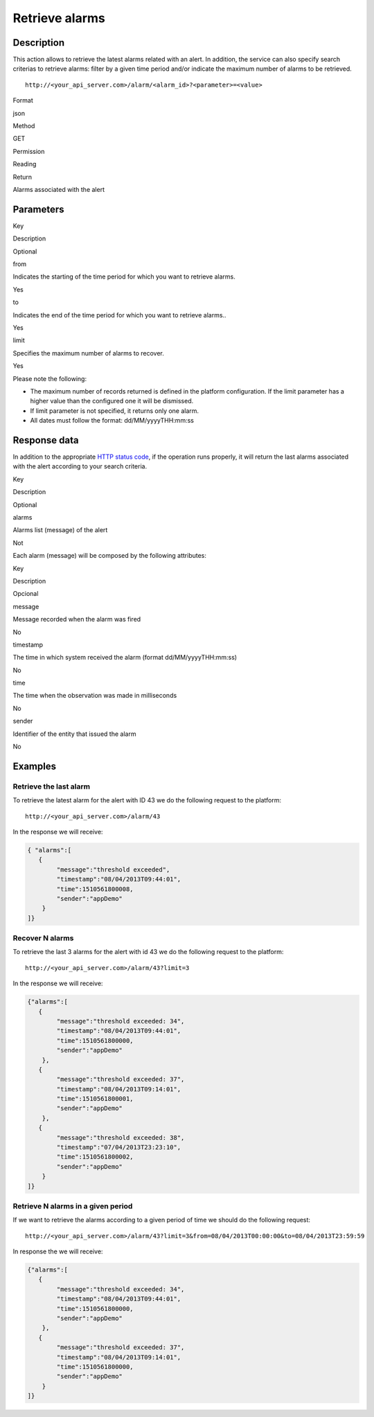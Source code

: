 Retrieve alarms
===============

Description
-----------

This action allows to retrieve the latest alarms related with an alert.
In addition, the service can also specify search criterias to retrieve
alarms: filter by a given time period and/or indicate the maximum number
of alarms to be retrieved.

::

   http://<your_api_server.com>/alarm/<alarm_id>?<parameter>=<value>

.. raw:: html

   <table>

.. raw:: html

   <tbody>

.. raw:: html

   <tr>

.. raw:: html

   <th>

Format

.. raw:: html

   </th>

.. raw:: html

   <td>

json

.. raw:: html

   </td>

.. raw:: html

   </tr>

.. raw:: html

   <tr>

.. raw:: html

   <th>

Method

.. raw:: html

   </th>

.. raw:: html

   <td>

GET

.. raw:: html

   </td>

.. raw:: html

   </tr>

.. raw:: html

   <tr>

.. raw:: html

   <th>

Permission

.. raw:: html

   </th>

.. raw:: html

   <td>

Reading

.. raw:: html

   </td>

.. raw:: html

   </tr>

.. raw:: html

   <tr>

.. raw:: html

   <th>

Return

.. raw:: html

   </th>

.. raw:: html

   <td>

Alarms associated with the alert

.. raw:: html

   </td>

.. raw:: html

   </tr>

.. raw:: html

   </tbody>

.. raw:: html

   </table>

Parameters
----------

.. raw:: html

   <table>

.. raw:: html

   <tbody>

.. raw:: html

   <tr>

.. raw:: html

   <th>

Key

.. raw:: html

   </th>

.. raw:: html

   <th>

Description

.. raw:: html

   </th>

.. raw:: html

   <th>

Optional

.. raw:: html

   </th>

.. raw:: html

   </tr>

.. raw:: html

   <tr>

.. raw:: html

   <td>

from

.. raw:: html

   </td>

.. raw:: html

   <td>

Indicates the starting of the time period for which you want to retrieve
alarms.

.. raw:: html

   </td>

.. raw:: html

   <td>

Yes

.. raw:: html

   </td>

.. raw:: html

   </tr>

.. raw:: html

   <tr>

.. raw:: html

   <td>

to

.. raw:: html

   </td>

.. raw:: html

   <td>

Indicates the end of the time period for which you want to retrieve
alarms..

.. raw:: html

   </td>

.. raw:: html

   <td>

Yes

.. raw:: html

   </td>

.. raw:: html

   </tr>

.. raw:: html

   <tr>

.. raw:: html

   <td>

limit

.. raw:: html

   </td>

.. raw:: html

   <td>

Specifies the maximum number of alarms to recover.

.. raw:: html

   </td>

.. raw:: html

   <td>

Yes

.. raw:: html

   </td>

.. raw:: html

   </tr>

.. raw:: html

   </tbody>

.. raw:: html

   </table>

Please note the following:

-  The maximum number of records returned is defined in the platform
   configuration. If the limit parameter has a higher value than the
   configured one it will be dismissed.
-  If limit parameter is not specified, it returns only one alarm.
-  All dates must follow the format: dd/MM/yyyyTHH:mm:ss

Response data
-------------

In addition to the appropriate `HTTP status
code <../../general_model.html#reply>`__, if the operation runs
properly, it will return the last alarms associated with the alert
according to your search criteria.

.. raw:: html

   <table>

.. raw:: html

   <tbody>

.. raw:: html

   <tr>

.. raw:: html

   <th>

Key

.. raw:: html

   </th>

.. raw:: html

   <th>

Description

.. raw:: html

   </th>

.. raw:: html

   <th>

Optional

.. raw:: html

   </th>

.. raw:: html

   </tr>

.. raw:: html

   <tr>

.. raw:: html

   <td>

alarms

.. raw:: html

   </td>

.. raw:: html

   <td>

Alarms list (message) of the alert

.. raw:: html

   </td>

.. raw:: html

   <td>

Not

.. raw:: html

   </td>

.. raw:: html

   </tr>

.. raw:: html

   </tbody>

.. raw:: html

   </table>

Each alarm (message) will be composed by the following attributes:

.. raw:: html

   <table>

.. raw:: html

   <tbody>

.. raw:: html

   <tr>

.. raw:: html

   <th>

Key

.. raw:: html

   </th>

.. raw:: html

   <th>

Description

.. raw:: html

   </th>

.. raw:: html

   <th>

Opcional

.. raw:: html

   </th>

.. raw:: html

   </tr>

.. raw:: html

   <tr>

.. raw:: html

   <td>

message

.. raw:: html

   </td>

.. raw:: html

   <td>

Message recorded when the alarm was fired

.. raw:: html

   </td>

.. raw:: html

   <td>

No

.. raw:: html

   </td>

.. raw:: html

   </tr>

.. raw:: html

   <tr>

.. raw:: html

   <td>

timestamp

.. raw:: html

   </td>

.. raw:: html

   <td>

The time in which system received the alarm (format dd/MM/yyyyTHH:mm:ss)

.. raw:: html

   </td>

.. raw:: html

   <td>

No

.. raw:: html

   </td>

.. raw:: html

   </tr>

.. raw:: html

   <tr>

.. raw:: html

   <td>

time

.. raw:: html

   </td>

.. raw:: html

   <td>

The time when the observation was made in milliseconds

.. raw:: html

   </td>

.. raw:: html

   <td>

No

.. raw:: html

   </td>

.. raw:: html

   </tr>

.. raw:: html

   <tr>

.. raw:: html

   <td>

sender

.. raw:: html

   </td>

.. raw:: html

   <td>

Identifier of the entity that issued the alarm

.. raw:: html

   </td>

.. raw:: html

   <td>

No

.. raw:: html

   </td>

.. raw:: html

   </tr>

.. raw:: html

   </tbody>

.. raw:: html

   </table>

Examples
--------

Retrieve the last alarm
~~~~~~~~~~~~~~~~~~~~~~~

To retrieve the latest alarm for the alert with ID 43 we do the
following request to the platform:

::

   http://<your_api_server.com>/alarm/43

In the response we will receive:

.. code:: json

   { "alarms":[
      {
           "message":"threshold exceeded",
           "timestamp":"08/04/2013T09:44:01",
           "time":1510561800008,
           "sender":"appDemo"
       }
   ]}

Recover N alarms
~~~~~~~~~~~~~~~~

To retrieve the last 3 alarms for the alert with id 43 we do the
following request to the platform:

::

   http://<your_api_server.com>/alarm/43?limit=3

In the response we will receive:

.. code:: json

   {"alarms":[
      {
           "message":"threshold exceeded: 34",
           "timestamp":"08/04/2013T09:44:01",
           "time":1510561800000,
           "sender":"appDemo"
       },
      {
           "message":"threshold exceeded: 37",
           "timestamp":"08/04/2013T09:14:01",
           "time":1510561800001,
           "sender":"appDemo"
       },
      {
           "message":"threshold exceeded: 38",
           "timestamp":"07/04/2013T23:23:10",
           "time":1510561800002,
           "sender":"appDemo"
       }
   ]}

Retrieve N alarms in a given period
~~~~~~~~~~~~~~~~~~~~~~~~~~~~~~~~~~~

If we want to retrieve the alarms according to a given period of time we
should do the following request:

::

   http://<your_api_server.com>/alarm/43?limit=3&from=08/04/2013T00:00:00&to=08/04/2013T23:59:59

In response the we will receive:

.. code:: json

   {"alarms":[
      {
           "message":"threshold exceeded: 34",
           "timestamp":"08/04/2013T09:44:01",
           "time":1510561800000,
           "sender":"appDemo"
       },
      {
           "message":"threshold exceeded: 37",
           "timestamp":"08/04/2013T09:14:01",
           "time":1510561800000,
           "sender":"appDemo"
       }
   ]}
